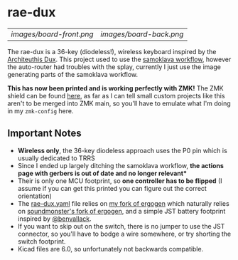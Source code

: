 * rae-dux
| [[images/board-front.png]] | [[images/board-back.png]] |

The rae-dux is a 36-key (diodeless!), wireless keyboard inspired by the [[https://github.com/tapioki/cephalopoda/tree/main/Architeuthis%20dux][Architeuthis Dux]].
This project used to use the [[https://github.com/soundmonster/samoklava][samoklava workflow]], however the auto-router had
troubles with the splay, currently I just use the image generating parts of the
samoklava workflow.

*This has now been printed and is working perfectly with ZMK!*
The ZMK shield can be found [[https://github.com/andrewjrae/zmk-config/tree/development/config/boards/shields/rae_dux][here]], as far as I can tell small custom projects
like this aren't to be merged into ZMK main, so you'll have to emulate what I'm
doing in my =zmk-config= here.

** Important Notes
- *Wireless only*, the 36-key diodeless approach uses the P0 pin which is usually dedicated to TRRS
- Since I ended up largely ditching the samoklava workflow, *the actions page with gerbers is out of date and no longer relevant**
- Their is only one MCU footprint, so *one controller has to be flipped* (I assume
   if you can get this printed you can figure out the correct orientation)
- The [[./rae-dux.yaml][rae-dux.yaml]] file relies on [[https://github.com/andrewjrae/ergogen/tree/rae-dux][my fork of ergogen]] which naturally relies on
  [[https://github.com/soundmonster/ergogen/tree/samoklava][soundmonster's fork of ergogen]], and a simple JST battery footprint inspired by
  [[https://github.com/benvallack][@benvallack]].
- If you want to skip out on the switch, there is no jumper to use the JST
  connector, so you'll have to bodge a wire somewhere, or try shorting the
  switch footprint.
- Kicad files are 6.0, so unfortunately not backwards compatible.
